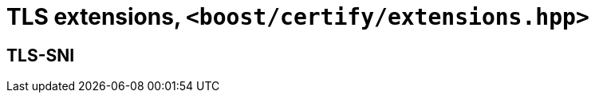 ////
Copyright 2019 Damian Jarek

Distributed under the Boost Software License, Version 1.0.

See accompanying file LICENSE_1_0.txt or copy at
http://www.boost.org/LICENSE_1_0.txt
////

= TLS extensions, `<boost/certify/extensions.hpp>`

== TLS-SNI
